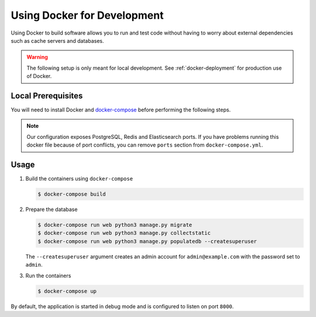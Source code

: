 .. _docker-dev:

Using Docker for Development
============================

Using Docker to build software allows you to run and test code without having to worry about external dependencies such as cache servers and databases.

.. warning::

  The following setup is only meant for local development.
  See :ref:`docker-deployment` for production use of Docker.


Local Prerequisites
-------------------

You will need to install Docker and `docker-compose <https://docs.docker.com/compose/install/>`_ before performing the following steps.

.. note::

   Our configuration exposes PostgreSQL, Redis and Elasticsearch ports. If you have problems running this docker file because of port conflicts, you can remove ``ports`` section from ``docker-compose.yml``.


Usage
-----

1. Build the containers using ``docker-compose``

   .. code-block:: bash

    $ docker-compose build


2. Prepare the database

   .. code-block:: bash

    $ docker-compose run web python3 manage.py migrate
    $ docker-compose run web python3 manage.py collectstatic
    $ docker-compose run web python3 manage.py populatedb --createsuperuser

   The ``--createsuperuser`` argument creates an admin account for
   ``admin@example.com`` with the password set to ``admin``.


3. Run the containers

   .. code-block:: bash

    $ docker-compose up


By default, the application is started in debug mode and is configured to listen on port ``8000``.
